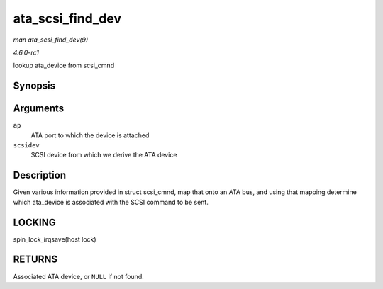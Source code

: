 
.. _API-ata-scsi-find-dev:

=================
ata_scsi_find_dev
=================

*man ata_scsi_find_dev(9)*

*4.6.0-rc1*

lookup ata_device from scsi_cmnd


Synopsis
========

.. c:function:: struct ata_device ⋆ ata_scsi_find_dev( struct ata_port * ap, const struct scsi_device * scsidev )

Arguments
=========

``ap``
    ATA port to which the device is attached

``scsidev``
    SCSI device from which we derive the ATA device


Description
===========

Given various information provided in struct scsi_cmnd, map that onto an ATA bus, and using that mapping determine which ata_device is associated with the SCSI command to be
sent.


LOCKING
=======

spin_lock_irqsave(host lock)


RETURNS
=======

Associated ATA device, or ``NULL`` if not found.
